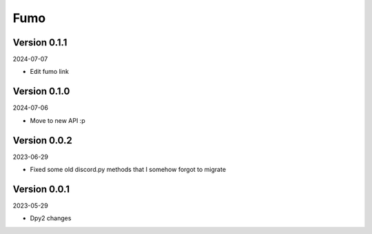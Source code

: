 .. _cl_fumo:

****
Fumo
****

=============
Version 0.1.1
=============

2024-07-07

- Edit fumo link

=============
Version 0.1.0
=============

2024-07-06

- Move to new API :p

=============
Version 0.0.2
=============

2023-06-29

- Fixed some old discord.py methods that I somehow forgot to migrate

=============
Version 0.0.1
=============

2023-05-29

- Dpy2 changes